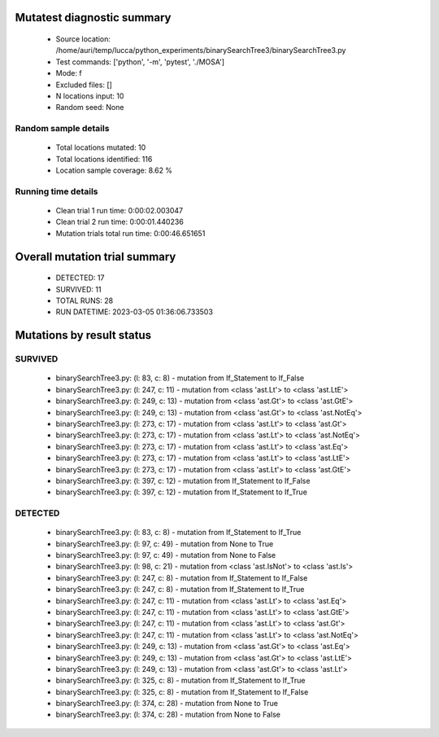 Mutatest diagnostic summary
===========================
 - Source location: /home/auri/temp/lucca/python_experiments/binarySearchTree3/binarySearchTree3.py
 - Test commands: ['python', '-m', 'pytest', './MOSA']
 - Mode: f
 - Excluded files: []
 - N locations input: 10
 - Random seed: None

Random sample details
---------------------
 - Total locations mutated: 10
 - Total locations identified: 116
 - Location sample coverage: 8.62 %


Running time details
--------------------
 - Clean trial 1 run time: 0:00:02.003047
 - Clean trial 2 run time: 0:00:01.440236
 - Mutation trials total run time: 0:00:46.651651

Overall mutation trial summary
==============================
 - DETECTED: 17
 - SURVIVED: 11
 - TOTAL RUNS: 28
 - RUN DATETIME: 2023-03-05 01:36:06.733503


Mutations by result status
==========================


SURVIVED
--------
 - binarySearchTree3.py: (l: 83, c: 8) - mutation from If_Statement to If_False
 - binarySearchTree3.py: (l: 247, c: 11) - mutation from <class 'ast.Lt'> to <class 'ast.LtE'>
 - binarySearchTree3.py: (l: 249, c: 13) - mutation from <class 'ast.Gt'> to <class 'ast.GtE'>
 - binarySearchTree3.py: (l: 249, c: 13) - mutation from <class 'ast.Gt'> to <class 'ast.NotEq'>
 - binarySearchTree3.py: (l: 273, c: 17) - mutation from <class 'ast.Lt'> to <class 'ast.Gt'>
 - binarySearchTree3.py: (l: 273, c: 17) - mutation from <class 'ast.Lt'> to <class 'ast.NotEq'>
 - binarySearchTree3.py: (l: 273, c: 17) - mutation from <class 'ast.Lt'> to <class 'ast.Eq'>
 - binarySearchTree3.py: (l: 273, c: 17) - mutation from <class 'ast.Lt'> to <class 'ast.LtE'>
 - binarySearchTree3.py: (l: 273, c: 17) - mutation from <class 'ast.Lt'> to <class 'ast.GtE'>
 - binarySearchTree3.py: (l: 397, c: 12) - mutation from If_Statement to If_False
 - binarySearchTree3.py: (l: 397, c: 12) - mutation from If_Statement to If_True


DETECTED
--------
 - binarySearchTree3.py: (l: 83, c: 8) - mutation from If_Statement to If_True
 - binarySearchTree3.py: (l: 97, c: 49) - mutation from None to True
 - binarySearchTree3.py: (l: 97, c: 49) - mutation from None to False
 - binarySearchTree3.py: (l: 98, c: 21) - mutation from <class 'ast.IsNot'> to <class 'ast.Is'>
 - binarySearchTree3.py: (l: 247, c: 8) - mutation from If_Statement to If_False
 - binarySearchTree3.py: (l: 247, c: 8) - mutation from If_Statement to If_True
 - binarySearchTree3.py: (l: 247, c: 11) - mutation from <class 'ast.Lt'> to <class 'ast.Eq'>
 - binarySearchTree3.py: (l: 247, c: 11) - mutation from <class 'ast.Lt'> to <class 'ast.GtE'>
 - binarySearchTree3.py: (l: 247, c: 11) - mutation from <class 'ast.Lt'> to <class 'ast.Gt'>
 - binarySearchTree3.py: (l: 247, c: 11) - mutation from <class 'ast.Lt'> to <class 'ast.NotEq'>
 - binarySearchTree3.py: (l: 249, c: 13) - mutation from <class 'ast.Gt'> to <class 'ast.Eq'>
 - binarySearchTree3.py: (l: 249, c: 13) - mutation from <class 'ast.Gt'> to <class 'ast.LtE'>
 - binarySearchTree3.py: (l: 249, c: 13) - mutation from <class 'ast.Gt'> to <class 'ast.Lt'>
 - binarySearchTree3.py: (l: 325, c: 8) - mutation from If_Statement to If_True
 - binarySearchTree3.py: (l: 325, c: 8) - mutation from If_Statement to If_False
 - binarySearchTree3.py: (l: 374, c: 28) - mutation from None to True
 - binarySearchTree3.py: (l: 374, c: 28) - mutation from None to False
